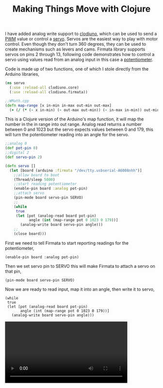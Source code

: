 #+title: Making Things Move with Clojure
#+tags: clodiuno clojure arduino

I have added analog write support to [[http://github.com/nakkaya/clodiuno][clodiuno]], which can be used to
send a [[http://en.wikipedia.org/wiki/Pulse-width_modulation][PWM]] value or control a [[http://en.wikipedia.org/wiki/Servomechanism][servo]]. Servos are the easiest way to
play with motor control. Even though they don't turn 360 degrees, they
can be used to create mechanisms such as levers and cams. Firmata
library supports servos on pins 2 through 13, following code
demonstrates how to control a servo using values read from an analog
input in this case a [[http://en.wikipedia.org/wiki/Potentiometer][potentiometer]].

#+BEGIN_EXPORT html
  <p><img src="/images/post/pot-servo-circuit.png" alt="clodiuno servo setup" /></p>
#+END_EXPORT

Code is made up of two functions, one of which I stole directly from the
Arduino libraries,

#+begin_src clojure
  (ns servo
    (:use :reload-all clodiuno.core)
    (:use :reload-all clodiuno.firmata))
  
  ;;WMath.cpp
  (defn map-range [x in-min in-max out-min out-max]
    (+ (/ (* (- x in-min) (- out-max out-min)) (- in-max in-min)) out-min))
#+end_src

This is a Clojure version of the Arduino's map function, it will map
the number in the in range into out range. Analog read returns a number
between 0 and 1023 but the servo expects values between 0 and 179, this
will turn the potentiometer reading into an angle for the servo.

#+begin_src clojure
  ;;analog 0
  (def pot-pin 0)
  ;;digital 2
  (def servo-pin 2)
  
  (defn servo []
    (let [board (arduino :firmata "/dev/tty.usbserial-A6008nhh")]
      ;;allow board to boot
      (Thread/sleep 5000)
      ;;start reading potentiometer
      (enable-pin board :analog pot-pin)
      ;;attach servo
      (pin-mode board servo-pin SERVO)
      ;;
      (while 
       true
       (let [pot (analog-read board pot-pin)
             angle (int (map-range pot 0 1023 0 179))]
         (analog-write board servo-pin angle)))
      ;;
      (close board)))
#+end_src


First we need to tell Firmata to start reporting readings for the
potentiometer,

#+begin_example
  (enable-pin board :analog pot-pin)
#+end_example

Then we set servo pin to SERVO this will make Firmata to attach a servo on
that pin,

#+begin_example
  (pin-mode board servo-pin SERVO)
#+end_example

Now we are ready to read input, map it into an angle, then write it to servo,

#+begin_example
  (while 
   true
   (let [pot (analog-read board pot-pin)
         angle (int (map-range pot 0 1023 0 179))]
     (analog-write board servo-pin angle)))
#+end_example

#+BEGIN_EXPORT HTML
  <p>
    <video src="/video/arduino-servo-clojure.mp4" width="80%" controls>
      Looks like HTML5 Video tag did not work you can download
      the video <a href="/video/arduino-servo-clojure.mp4">here</a>.
    </video>
  </p>
#+END_EXPORT
